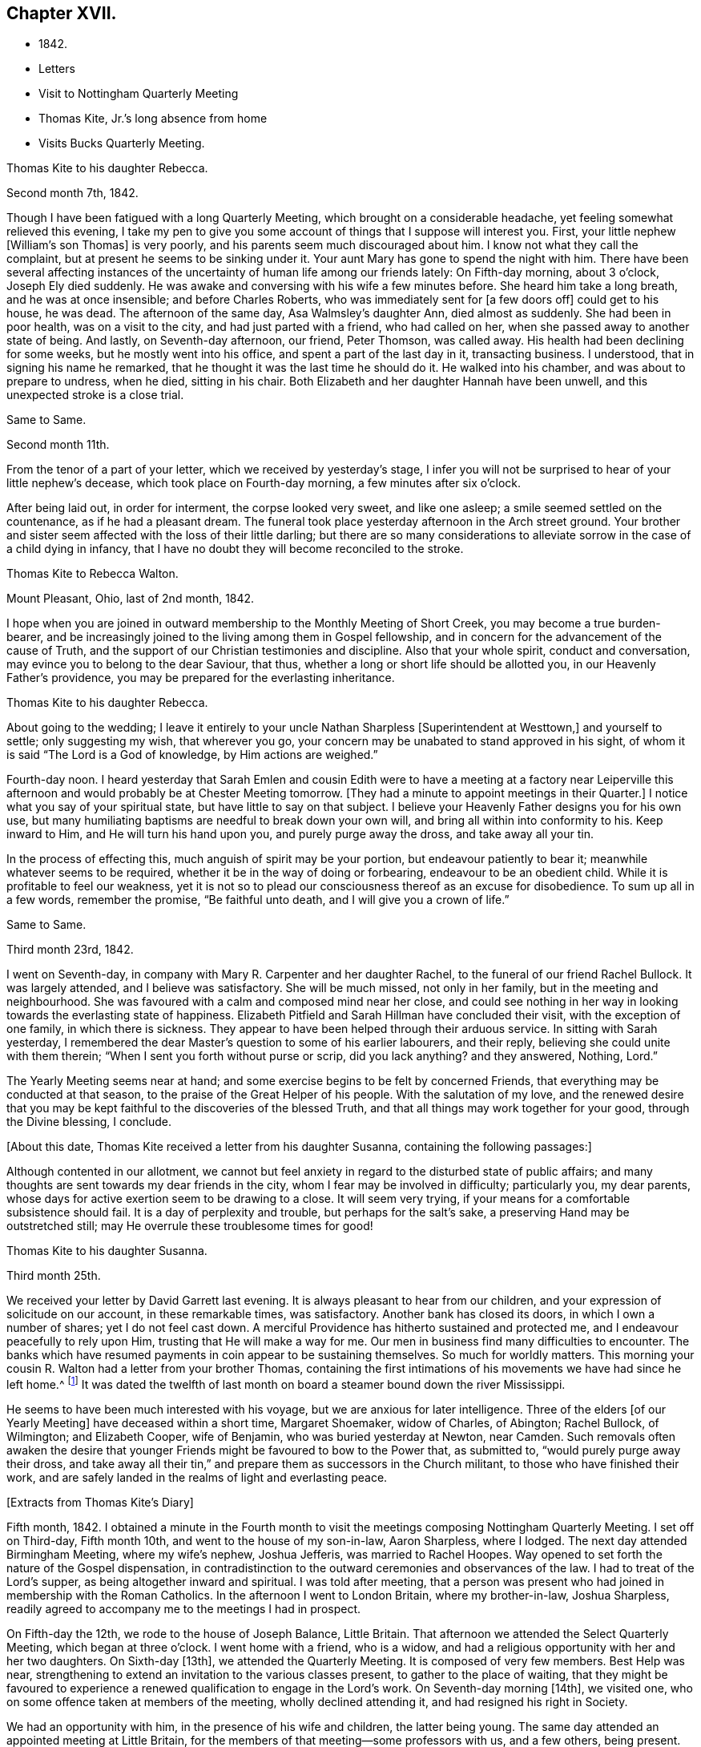 == Chapter XVII.

[.chapter-synopsis]
* 1842.
* Letters
* Visit to Nottingham Quarterly Meeting
* Thomas Kite, Jr.`'s long absence from home
* Visits Bucks Quarterly Meeting.

[.embedded-content-document.letter]
--

[.letter-heading]
Thomas Kite to his daughter Rebecca.

[.signed-section-context-open]
Second month 7th, 1842.

Though I have been fatigued with a long Quarterly Meeting,
which brought on a considerable headache, yet feeling somewhat relieved this evening,
I take my pen to give you some account of things that I suppose will interest you.
First, your little nephew +++[+++William`'s son Thomas]
is very poorly, and his parents seem much discouraged about him.
I know not what they call the complaint, but at present he seems to be sinking under it.
Your aunt Mary has gone to spend the night with him.
There have been several affecting instances of the
uncertainty of human life among our friends lately:
On Fifth-day morning, about 3 o`'clock, Joseph Ely died suddenly.
He was awake and conversing with his wife a few minutes before.
She heard him take a long breath, and he was at once insensible;
and before Charles Roberts, who was immediately sent for +++[+++a few doors off]
could get to his house, he was dead.
The afternoon of the same day, Asa Walmsley`'s daughter Ann, died almost as suddenly.
She had been in poor health, was on a visit to the city,
and had just parted with a friend, who had called on her,
when she passed away to another state of being.
And lastly, on Seventh-day afternoon, our friend, Peter Thomson, was called away.
His health had been declining for some weeks, but he mostly went into his office,
and spent a part of the last day in it, transacting business.
I understood, that in signing his name he remarked,
that he thought it was the last time he should do it.
He walked into his chamber, and was about to prepare to undress, when he died,
sitting in his chair.
Both Elizabeth and her daughter Hannah have been unwell,
and this unexpected stroke is a close trial.

--

[.embedded-content-document.letter]
--

[.letter-heading]
Same to Same.

[.signed-section-context-open]
Second month 11th.

From the tenor of a part of your letter, which we received by yesterday`'s stage,
I infer you will not be surprised to hear of your little nephew`'s decease,
which took place on Fourth-day morning, a few minutes after six o`'clock.

After being laid out, in order for interment, the corpse looked very sweet,
and like one asleep; a smile seemed settled on the countenance,
as if he had a pleasant dream.
The funeral took place yesterday afternoon in the Arch street ground.
Your brother and sister seem affected with the loss of their little darling;
but there are so many considerations to alleviate
sorrow in the case of a child dying in infancy,
that I have no doubt they will become reconciled to the stroke.

--

[.embedded-content-document.letter]
--

[.letter-heading]
Thomas Kite to Rebecca Walton.

[.signed-section-context-open]
Mount Pleasant, Ohio, last of 2nd month, 1842.

I hope when you are joined in outward membership to the Monthly Meeting of Short Creek,
you may become a true burden-bearer,
and be increasingly joined to the living among them in Gospel fellowship,
and in concern for the advancement of the cause of Truth,
and the support of our Christian testimonies and discipline.
Also that your whole spirit, conduct and conversation,
may evince you to belong to the dear Saviour, that thus,
whether a long or short life should be allotted you, in our Heavenly Father`'s providence,
you may be prepared for the everlasting inheritance.

--

[.embedded-content-document.letter]
--

[.letter-heading]
Thomas Kite to his daughter Rebecca.

About going to the wedding;
I leave it entirely to your uncle Nathan Sharpless +++[+++Superintendent at Westtown,]
and yourself to settle; only suggesting my wish, that wherever you go,
your concern may be unabated to stand approved in his sight,
of whom it is said "`The Lord is a God of knowledge, by Him actions are weighed.`"

Fourth-day noon.
I heard yesterday that Sarah Emlen and cousin Edith were to
have a meeting at a factory near Leiperville this afternoon
and would probably be at Chester Meeting tomorrow.
+++[+++They had a minute to appoint meetings in their Quarter.]
I notice what you say of your spiritual state, but have little to say on that subject.
I believe your Heavenly Father designs you for his own use,
but many humiliating baptisms are needful to break down your own will,
and bring all within into conformity to his.
Keep inward to Him, and He will turn his hand upon you, and purely purge away the dross,
and take away all your tin.

In the process of effecting this, much anguish of spirit may be your portion,
but endeavour patiently to bear it; meanwhile whatever seems to be required,
whether it be in the way of doing or forbearing, endeavour to be an obedient child.
While it is profitable to feel our weakness,
yet it is not so to plead our consciousness thereof as an excuse for disobedience.
To sum up all in a few words, remember the promise, "`Be faithful unto death,
and I will give you a crown of life.`"

--

[.embedded-content-document.letter]
--

[.letter-heading]
Same to Same.

[.signed-section-context-open]
Third month 23rd, 1842.

I went on Seventh-day, in company with Mary R. Carpenter and her daughter Rachel,
to the funeral of our friend Rachel Bullock.
It was largely attended, and I believe was satisfactory.
She will be much missed, not only in her family, but in the meeting and neighbourhood.
She was favoured with a calm and composed mind near her close,
and could see nothing in her way in looking towards the everlasting state of happiness.
Elizabeth Pitfield and Sarah Hillman have concluded their visit,
with the exception of one family, in which there is sickness.
They appear to have been helped through their arduous service.
In sitting with Sarah yesterday,
I remembered the dear Master`'s question to some of his earlier labourers,
and their reply, believing she could unite with them therein;
"`When I sent you forth without purse or scrip, did you lack anything?
and they answered, Nothing, Lord.`"

The Yearly Meeting seems near at hand;
and some exercise begins to be felt by concerned Friends,
that everything may be conducted at that season,
to the praise of the Great Helper of his people.
With the salutation of my love,
and the renewed desire that you may be kept
faithful to the discoveries of the blessed Truth,
and that all things may work together for your good, through the Divine blessing,
I conclude.

--

+++[+++About this date, Thomas Kite received a letter from his daughter Susanna,
containing the following passages:]

[.embedded-content-document.letter]
--

Although contented in our allotment,
we cannot but feel anxiety in regard to the disturbed state of public affairs;
and many thoughts are sent towards my dear friends in the city,
whom I fear may be involved in difficulty; particularly you, my dear parents,
whose days for active exertion seem to be drawing to a close.
It will seem very trying, if your means for a comfortable subsistence should fail.
It is a day of perplexity and trouble, but perhaps for the salt`'s sake,
a preserving Hand may be outstretched still;
may He overrule these troublesome times for good!

--

[.embedded-content-document.letter]
--

[.letter-heading]
Thomas Kite to his daughter Susanna.

[.signed-section-context-open]
Third month 25th.

We received your letter by David Garrett last evening.
It is always pleasant to hear from our children,
and your expression of solicitude on our account, in these remarkable times,
was satisfactory.
Another bank has closed its doors, in which I own a number of shares;
yet I do not feel cast down.
A merciful Providence has hitherto sustained and protected me,
and I endeavour peacefully to rely upon Him, trusting that He will make a way for me.
Our men in business find many difficulties to encounter.
The banks which have resumed payments in coin appear to be sustaining themselves.
So much for worldly matters.
This morning your cousin R. Walton had a letter from your brother Thomas,
containing the first intimations of his movements we have had since he left home.^
footnote:[He had left Cincinnati to go to New Orleans to collect a debt.]
It was dated the twelfth of last month on board
a steamer bound down the river Mississippi.

He seems to have been much interested with his voyage,
but we are anxious for later intelligence.
Three of the elders +++[+++of our Yearly Meeting]
have deceased within a short time, Margaret Shoemaker, widow of Charles, of Abington;
Rachel Bullock, of Wilmington; and Elizabeth Cooper, wife of Benjamin,
who was buried yesterday at Newton, near Camden.
Such removals often awaken the desire that younger
Friends might be favoured to bow to the Power that,
as submitted to, "`would purely purge away their dross,
and take away all their tin,`" and prepare them as successors in the Church militant,
to those who have finished their work,
and are safely landed in the realms of light and everlasting peace.

--

[.offset]
+++[+++Extracts from Thomas Kite`'s Diary]

Fifth month, 1842.
I obtained a minute in the Fourth month to visit the
meetings composing Nottingham Quarterly Meeting.
I set off on Third-day, Fifth month 10th, and went to the house of my son-in-law,
Aaron Sharpless, where I lodged.
The next day attended Birmingham Meeting, where my wife`'s nephew, Joshua Jefferis,
was married to Rachel Hoopes.
Way opened to set forth the nature of the Gospel dispensation,
in contradistinction to the outward ceremonies and observances of the law.
I had to treat of the Lord`'s supper, as being altogether inward and spiritual.
I was told after meeting,
that a person was present who had joined in membership with the Roman Catholics.
In the afternoon I went to London Britain, where my brother-in-law, Joshua Sharpless,
readily agreed to accompany me to the meetings I had in prospect.

On Fifth-day the 12th, we rode to the house of Joseph Balance, Little Britain.
That afternoon we attended the Select Quarterly Meeting, which began at three o`'clock.
I went home with a friend, who is a widow,
and had a religious opportunity with her and her two daughters.
On Sixth-day +++[+++13th], we attended the Quarterly Meeting.
It is composed of very few members.
Best Help was near, strengthening to extend an invitation to the various classes present,
to gather to the place of waiting,
that they might be favoured to experience a renewed
qualification to engage in the Lord`'s work.
On Seventh-day morning +++[+++14th], we visited one,
who on some offence taken at members of the meeting, wholly declined attending it,
and had resigned his right in Society.

We had an opportunity with him, in the presence of his wife and children,
the latter being young.
The same day attended an appointed meeting at Little Britain,
for the members of that meeting--some professors with us, and a few others,
being present.
The subject principally treated of was, the doctrines of the Gospel,
and the means employed by Divine Wisdom to bring mankind to the experience of that
state of true poverty of spirit which is pronounced blessed by our Lord.
After an opportunity at Joseph Balance`'s, where we had lodged, we set off for Deer Creek,
crossing the river Susquehanna at Connewingo bridge.
At Darlington we found Elisha Cook, waiting to conduct us to his house, where we lodged.

On First-day +++[+++the 15th], we attended Deer Creek Meeting,
where the doctrines of the Christian religion as held by us,
were opened to a mixed auditory.
After a religious opportunity in the family of Dr. T. Worthington, where we dined,
we set off for Nottingham, passing the river over a bridge near Port Deposite.
We lodged at William Waring`'s; and the next day +++[+++16th]
attended an appointed meeting at West Nottingham, made up of Friends and others,
wherein spiritual worship, and true Gospel ministry, were set forth,
and various states spoken to,
principally some who were in a disposition to put off to a
more convenient season their obedience to manifested duty.
We dined at T. Levering`'s, and had an opportunity in his family,
his married son and wife being present.
In the afternoon we went to see a friend,
who had indulged a spirit of hardness towards some of his fellow-members,
until it had induced him very much to decline the attendance of religious meetings.
We had a heart-tendering opportunity with him, his family being present.
Among his children is a tender-spirited, religiously-concerned daughter,
who seems likely to become a useful member of our Society.

We returned to William Waring`'s to lodge, and the next morning +++[+++17th],
after a parting opportunity with the family, we set off homewards.
We called on a family who had separated from Friends at the time of the great division;
after leaving them,
I was constrained to return and submit to have a religious opportunity.
They willingly made way for it;
and the way of salvation by Jesus Christ was preached to them.
Reached Joshua Sharpless`'s to dinner, and paid some social visits in the afternoon.
Had a family sitting with Edward Sharpless and wife.
Lodged at his father`'s. The next day +++[+++18th]
paid several visits; and on Fifth-day morning +++[+++the 19th],
had an opportunity with George Sharpless and his wife,
in which counsel and encouragement were offered to them.
Then proceeded to London Grove to attend the Western
Quarterly Meeting for Ministers and Elders.

At our first sitting down it was a low, suffering season, which continued for a time;
but a little light springing up, strength was afforded to comfort the mourners.
Our friend Caleb Pennock, aged about ninety-one years,
and green and lively in his old age, was enabled to speak to edification,
and the meeting ended well.
Dined at Samuel Swayne`'s, and lodged at Joshua B. Pusey`'s;
the house lately occupied by his kinsman, Isaac Pusey,
whose recent loss is severely felt in this part of the Society.
I had a religious opportunity with the family in the morning,
before proceeding to the Quarterly Meeting +++[+++20th]. It
was a time of depression in the first meeting;
but at length an opening presented; and standing up with it,
I was enlarged beyond expectation.
I went to Aaron Sharpless`'s to lodge; and the next day +++[+++21st]
reached home, thankful for the preservations and help extended to me during this journey.
Elizabeth C. Mason, Edith Kite, Thomas Evans and William Hodgson, Jr.,
under appointment of the Quarterly Meeting, paid a visit in this month +++[+++Fifth]
to the meetings of Muncy Monthly Meeting, and many of the families composing it.

[.offset]
+++[+++While the committee was absent on this labour of love,
Thomas Kite thus wrote to his wife:]

[.embedded-content-document.letter]
--

[.signed-section-context-open]
Fifth month 24th, 1842.

Elizabeth Hodgson kindly called on me yesterday with a message from you,
received in her husband`'s letter,
which also gave information of the committee`'s attending Muncy Monthly Meeting.
I was glad to hear of your proceedings, and of your health.
I hope whatever your hands find to do, in the clear unfoldings of Divine Wisdom,
you may do it with your might, not consulting with flesh and blood,
but giving up to the heavenly vision.
I feel for you, believing the service you are upon to be arduous and important,
and much desire that by keeping close to the safe Director and Preserver of his people,
each one of you may return with the answer of peace.
I feel particularly for dear Elizabeth,
and hope this journey may prove strengthening to her, mentally and bodily;
and that henceforth she may do, as Paul says he was enabled to do,
'`forgetting those things which are behind,
and reaching forth unto those things which are before,
I press toward the mark for the prize of the high calling of God in Christ Jesus.`'

--

[.embedded-content-document.letter]
--

[.letter-heading]
Same to Same.

[.signed-section-context-open]
Fifth month 27th.

I received your acceptable letter.
I am truly glad to hear of yourself and company;
and desire the blessing of the Lord may rest upon you and upon your labours.
In my absence, and probably before you left home, brother Nathan wrote to Jabez Reynolds,
inquiring what he had heard of Thomas.
Today he has an answer,
by which it appears that Jabez Reynolds had a letter dated Fourth month 16th,
about a month later than we had previously been made acquainted with his proceedings.
He was then well, and in good spirits.
A man indebted to him, but without other means of payment,
prepared two vessels loaded with lumber, which our son accompanied,
and the proceeds of which, when sold, was to be paid to him.
He was on the Mississippi, near the mouth of the Arkansas river.
He may have written to us and his letters miscarried.
There seems no other way, than to commit him to the protection of our Heavenly Father,
whom we have each proved to be good and gracious.
We understand William Brinton, and his more aged sister Mary Moore,
deceased within two days of each other, and that their brother Moses Brinton, who is,
I think, also older than William, was lately considered to be near the close of life.

At our Monthly Meeting on Fifth-day, we had our friend William Evans very acceptably.
He was afresh anointed to preach the everlasting Gospel in the first meeting,
and in the second he made some suitable remarks.
There was nothing of a very particular character in the business of our apartment,
and we transacted what we had to a good degree of satisfaction.
The minute of the Quarterly Meeting of Ministers and Elders,
on the subject of the nominated elders, was with us, and as a matter of course,
placed upon record.

I have seen a copy of the charge exhibited against our friend John Wilbur,
and am surprised, not only at the course taken,
but at the grounds upon which the charge rests.

--

[.embedded-content-document.letter]
--

[.letter-heading]
Same to Same.

[.signed-section-context-open]
Sixth month 3rd.

On Second-day I went to the Select Quarterly Meeting at Burlington.
John Cox was not well enough to be present.
I returned in the evening,
and the next morning went there again to attend the Meeting for Business.
Our aged friend was at meeting, but did not sit to the close.
The concern of S. Craft`'s wife to attend Ohio and Indiana Yearly Meeting,
and some meetings within their limits, was united with, and she liberated to the service.
I was satisfied with being there, believing I was in my right place.
I lodged at Elizabeth Coleman`'s, and came home on Fourth-day.
Having drawings to be at Gwynned Monthly Meeting, I went there yesterday,
accompanied by Jeremiah Hacker.
Ezra Comfort was engaged in the ministry, and I had something to communicate.
We dined at Hannah Williams`'s; visited Ezra Comfort`'s in the afternoon,
and came to Jeremiah Hacker`'s place to lodge.
On returning home this morning,
I found an invitation to the funeral of Dr. Joshua Whitall`'s wife.
I was much attached to Sarah Ann, and propose going to her funeral,
which takes place this afternoon.
She died of inflammation of the lungs, as I understand, with only three days`' illness.
Another solemn warning is thus communicated,
that we be found endeavouring to be prepared for our final summons.

--

+++[+++In a letter to his daughter Rebecca, of Sixth month 7th, Thomas Kite,
speaking of his visit to Burlington Quarterly Meeting, says:]

[.embedded-content-document.letter]
--

I walked out in company with my relation, Robert Thomas, to Hickory Grove,
the late residence of the poet Samuel Smith, but now occupied by his sister, Hannah Mott,
whose only son, Richard, being designed for a farmer,
is there engaged in learning that business.
It is a perfect wilderness of plants, flowers and trees,
having been neglected since the owner`'s death.
Hannah and her son will have employment enough in reducing it to order.
'`I found an invitation to the funeral of Doctor Whitall`'s wife, whom, perhaps,
you remember as Sarah Ann Rogers.
I had a friendship for her,
believing her to be one of the travellers towards the heavenly Jerusalem;
and being inclined to attend at the interment of her remains,
I accompanied her relatives +++[+++John]
Mickle and Mary Whitall, with their sister Hannah, there.
She was ill but three days, her disease, inflammation of the lungs.
The day of her death was better to her than the day of her birth.
The trials of life had been sanctified to her, and she found her merciful Saviour,
in whom she was early taught to believe,
was able to keep that she had committed unto Him against that day.
She died triumphing in the faith.

I have been reading a pleasant memoir of a young Friend, Mary Ann Gilpin,
who died at about twenty-five years of age.
Part of her time was occupied in teaching;
and she seemed to dwell under a deep sense of the importance
of making right impressions on the objects of her care.
I have also the account of John Barclay,
with copious extracts from his diary and from his letters.
He was a lovely character; and appears to have ripened fast in religious experience.
He was a minister fifteen years,
and closed his earthly course at forty-one--having been a bright example of
Christian simplicity and devotedness--a burning and a shining light.

--

+++[+++The anxiety of Thomas Kite and family respecting his son Thomas,
continued to increase during the Sixth month.
No information was received from him,
and his friends at Cincinnati had almost lost all expectation of ever seeing him again,
fearing he had fallen a victim to the unhealthiness of the climate about New Orleans,
or to some of the casualties so common on the Mississippi river.
The uneasiness of his friends was, however, happily dispelled.]

[.embedded-content-document.letter]
--

[.letter-heading]
Thomas Kite to his daughter Rebecca.

[.signed-section-context-open]
Seventh month 4th, 1842.

We were comforted this morning by receiving a letter from your brother Thomas,
announcing his safe return to Cincinnati.
He speaks of having had a troublesome time,
but thinks he was as successful in the business he went on,
as could reasonably have been expected.
He seems thankful that he is among his friends once more;
and we feel emotions of the same character.
I have written in order to relieve your anxiety.
With affectionate desires for your preservation from evil,
and for your growth and establishment in the everlasting Truth, I remain your father, etc.

--

[.embedded-content-document.letter]
--

[.letter-heading]
Thomas Kite to son Thomas.

[.signed-section-context-open]
Seventh month 10th, 1842.

We have cause gratefully to acknowledge our Heavenly Father`'s care over you,
and to say with the patriarch, "`It is enough; Joseph, my son, is yet alive.`"
May we join you in endeavouring to evince a proper sense of this, and every other mercy,
by striving to live more entirely to the Lord;
and then we shall experience the truth of the declaration,
"`In all your ways acknowledge Him, and He shall direct your paths.`"
Uncle John Letchworth was at our meeting on Fifth-day and dined with us.
Many of our Friends who sympathized with us in our anxious solicitude about you,
seem to rejoice in our glad tidings.
With strong desires for your future welfare every way,
but more especially for your growth in religious experience,
through obedience to the manifestations of Divine Light in your heart,
I remain your affectionate father.

--

[.embedded-content-document.letter]
--

[.letter-heading]
Thomas Kite to his daughter Rebecca.

[.signed-section-context-open]
Seventh month 19th.

A member of the Hicksite Meeting at Salem,
who has for some time been attending that of Friends, came a few weeks ago to this city,
for medical aid, being much indisposed,
yet not so as to prevent his attending our meeting,
which he did diligently until last Fifth-day, inclusive.
On First-day morning he was not well enough to go.
In the evening I was sent for to see him;
on going I found that a sudden attack had deprived him of the power of speech,
and probably of consciousness.
I remained with him until his close, which took place twenty-two minutes past eight.
From his anxiety to know his salvation wrought out, his diligence at meeting,
his intention to condemn his joining with the Hicksites,
the childlike simplicity of his mind,
and the quiet he was favoured to feel near the solemn winding up,
I feel a comfortable hope that all is well with his immortal spirit.

--

[.offset]
+++[+++Of the Quarterly Meeting, held Eighth mo.
1st, 1842,
one of the family thus writes:]

[.embedded-content-document.letter]
--

Our Quarterly Meeting
was rather remarkably comfortable for these times.
Elizabeth Evans was soon on her feet with the language,
'`Let not the mighty man glory in his might, let not the rich man,
etc.,`' showing that the true rejoicing of the Christian
was not to be for the increase of wealth,
knowledge, power, or any earthly good; but in the Lord alone.
She spoke of earthly possessions as fleeting,
and that the enjoyment derived from them must fail.
She had been reminded of two circumstances recorded in Scripture;
the first of which was that of the man whose idols of gold,
and his priests on whom he depended, had been taken from him,
'`They have taken away my gods and my priests, and what have I more.`'
This man`'s condition she contrasted with that of Habakkuk when he could say,
'`Although the fig tree shall not blossom, neither shall fruit be in the vine;
the labour of the olive shall fail, and the fields shall yield no crop;
the flock shall be cut off from the fold, and there shall be no herd in the stall;
yet I will rejoice in the Lord, I will joy in the God of my salvation.`'
Hannah Gibbons followed in an affectionate exhortation
to the youth to be willing to take the yoke of Christ,
and become his followers.
William Evans then powerfully addressed the youth, particularly the young men,
on the necessity of bearing the cross,
and becoming prepared to take the places of those who had been removed,
or were about being removed from the Church militant.
Thomas Kite addressed the aged, exhorted to faithfulness and perseverance to the last;
mentioning the cases of Simeon and Anna, who having waited for the Lord Jesus,
were permitted in old age to speak of Him to all that looked for Him in Jerusalem.
H+++.+++ L. S. united with the last communication,
and Mercy Ellis closed the opportunity with supplication.

--

[.embedded-content-document.letter]
--

[.letter-heading]
Thomas Kite to his daughter Rebecca.

[.signed-section-context-open]
Eighth month 9th, 1842.

I got home comfortably on Fourth-day evening.
Finding ourselves in time for Chester Meeting, T. E. and I stopped there and attended it;
and afterwards dined at J. J. Maris`'. The railroad car
brought me to the city in the evening.
Your mother and I, and A. N., attended Merion Meeting on First-day,
where I saw our relation Ann Wetherill, who said she had been at Westtown,
and that you were in bed with an inflamed eye.
Please get some one to write us by Fifth-day`'s stage, and let us know how you are.
Thomas and Elizabeth Robson are in the vicinity of the city,
paying leave-taking visits to their particular friends.
I believe they were on First-day at Woodbury.
S+++.+++ Grellet continues very ill, although his symptoms are perhaps somewhat less alarming.
My dear child; may every trial, bodily or mental, less or greater, be sanctified to you.
The great business of our lives, is to bring glory to our Creator and Redeemer,
and to become prepared by the purifying operations of the Holy Spirit,
for a blessed and happy immortality.
That this may be your experience, is the earnest desire of your truly affectionate father.

--

[.offset]
+++[+++Extract from Thomas Kite`'s Diary:]

Having for some time felt a concern to visit the meetings of Bucks Quarterly Meeting,
I acquainted our Monthly Meeting therewith, in the Seventh month,
and obtained a minute of its unity.
Benjamin Albertson also had a minute to accompany me.
We set off on Third-day, Eighth month 23rd, and went to James Moon`'s to lodge.
The next day +++[+++24th,]
we attended the Quarterly Meeting for Ministers and Elders.
The language of the Psalmist was revived, '`In the multitude of my thoughts within me,
your comforts delight my soul;`' and the language of
encouragement was handed to the Lord`'s exercised children.

Lodged at James Moon`'s; and on Fifth-day +++[+++25th,]
attended the Quarterly Meeting for business.
In the first meeting, B. Cadwalader appeared in a short testimony,
followed by my aged relative, John Letchworth: after which,
out of a state of great weakness,
I was enabled to set forth the necessity of bearing the yoke and cross of Christ.
Elizabeth Evans followed in a well adapted communication.
Towards the close of the second meeting,
William Evans was excellently engaged in pointing out
the danger of degenerating into a form of religion,
without life and power.

Lodged at Samuel Comfort`'s; and on Sixth-day +++[+++26th;]
we had an appointed meeting at Middletown,
having before meeting paid religious visits to the
families of Mercy Stackhouse and Jonathan Stackhouse,
the latter not a member.
In the meeting I laboured according to the ability
received for the everlasting welfare of those assembled.
Here our young friend, Mahlon Moon, joined us,
having a prospect of going with us to all the meetings, as a guide.
We went to Mary Hulme`'s to lodge;
and had a religious opportunity in the family in the evening.

On Seventh-day +++[+++27th,]
we were at an appointed meeting at Bristol.
I was engaged to open the state of man in the fall,
with the means of his deliverance and redemption out of it,
speaking also to various states and conditions.
Dined at the widow Newbold`'s,
who is much afflicted and nearly helpless with inflammatory rheumatism.
Had a sitting with her,
in which the language of sympathy and encouragement was addressed to her.
Lodged at George W. Brown`'s; and on Fifth-day morning +++[+++28th,]
had a religious opportunity in his family and that of his father David Brown,
and made two short visits beside.
Then attended the Falls Meeting, which was largely attended by Friends and others.
I felt a concern for various states, and expressed as way opened;
and was led in a line of very close communication to
some of the youth of our own Society,
who are living above the cross of Christ.
Dined at B. Cadwalader`'s, and took tea with the wife of my dear friend Christopher Healy,
now absent in the service of the Gospel.
She has lately had pleasant intelligence from him, and from others,
of his labours among the Indians near Green Bay.
Lodged at James Moon`'s.

On Second-day +++[+++29th,]
attended an appointed meeting at Wrightstown; calling on the way there at John Buckman`'s,
in whose family we had a religious opportunity.
Dined at Dr. Chapman`'s; and was drawn into silence before leaving the family,
in which I felt particularly for two of the sons in declining health, who are both,
I believe, concerned for their everlasting welfare.
I had to address them and others present.
I rode with my aged friend, John Scholfield, as far as his house;
and on the way he pointed out the house of that worthy minister of Christ, Thomas Boss.
We took tea with my before-mentioned friend;
and afterwards went to lodge at the habitation of that mother in Israel, Ruth Ely,
whose company and conversation were very agreeable.
On Third-day +++[+++30th,]
attended Solebury Meeting, it being the day of their Preparative Meeting.
It was rather a low time, yet I felt an engagement to labor in weakness.
Dined at Aaron Eastburn`'s, and had a religious opportunity with his family,
in which my mind was particularly drawn to his wife, who has been long confined at home,
being entirely deprived of sight.
Went to Ezra Comfort, Jr.`'s, to lodge;
where resides the widow and two daughters of my late much esteemed friend, John Comfort.

On Fourth-day morning +++[+++31st,]
had a solemn opportunity with the family, in which our hearts were tendered and united,
and the language of encouragement was freely offered.
Attended Buckingham Preparative Meeting.
In the meeting for worship my heart was enlarged to preach the glad tidings of the Gospel.
Dined at B. Gillingham`'s, and paid a family visit to two young Friends,
William Balderston and wife; also another to the widow and family of his late father,
John W. Balderston.
Then went to Dr. Fell`'s to lodge.

Fifth-day, Ninth month 1st. Went to the Preparative Meeting at Plumsted,
previous to attending which, I called to see my aged friends Daniel Carlisle and wife.
Had an opportunity with them;
and it seems probable their time on earth is drawing towards its close.
The meeting proved a low and exercising season; yet I had some communication;
and afterwards a short one on the manner of attending religious meetings.
In the meeting for business some remarks were made to my younger brethren on
the necessity of submitting to the operation of that Power that would
prepare them to take the places of faithful labourers,
soon to enter their everlasting rest.
Dined at John Fell`'s and had a religious opportunity with his family,
and several Friends who were present, to a good degree of satisfaction,
parting under a sense of our Heavenly Father`'s love and goodness.

Came to James Moon`'s to lodge; and the next day parting with his son M.,
who had been acceptably with us, we returned home.
After remaining at home a few days, and not feeling released from my concern,
I again set off on Fourth-day, the 7th, to attend the Falls Monthly Meeting,
and to visit a few families.
On this occasion, my nephew, James R. Greeves, bore me company.
We reached Mahlon S. Kirkbride`'s and lodged there.
In the morning +++[+++the 8th]
we had a family sitting,
in which I had to offer encouragement to my young friend and his wife.
Afterwards had an opportunity at Daniel Burgess`'s with himself, his sister, and a niece,
who resides with them.

A family visit was also paid at John Price`'s, in which his wife,
and several of his children were present.
The wife is in poor health.
The eldest daughter seems to be a very promising young woman.
In the first meeting I was prostrated before the Lord in vocal supplication.
Although some valuable Friends belong to this meeting,
there seems to be a lack of depth and experience in managing its concerns,
and too much backwardness among some of the middle-aged, and a few younger Friends,
on whom a concern rests for the welfare of the Church.
I was concerned to go into the women`'s meeting,
and laboured to encourage them in the work of reformation, so much needed in our Society;
speaking of the manner in which some Friends permit their children to
associate with light and airy young persons in large parties,
to their own serious injury, and that of others, in the way of example.
Such things, when found in the families of active Friends,
will prove as stumbling blocks in the way of honest inquirers.
Dined at Mahlon Kirkbride`'s, and had an opportunity there.
Went to Joseph Satterthwait`'s to tea,
and had an opportunity of expressing my concern
for the religious welfare of himself and family.
Then to James Moon`'s to lodge.
Way opened in the evening for a religious opportunity, which was relieving to my mind,
having for some time felt a close exercise of spirit on account of this family.
In the morning +++[+++the 9th]
another sitting took place, in which the solemnizing power of Truth was felt,
so that I could leave them with an easy mind.
Called at Asa Walmsley`'s on my way home, and had a sitting with himself and children,
feeling sympathy with him under the loss of his companion.
On reaching my own habitation,
I felt a degree of thankfulness in having been enabled to
accomplish this religious engagement to my own peace of mind;
sensible at the same time of my own great unworthiness,
and desiring that I may be strengthened to abide
under the purifying baptisms of the Holy Spirit,
which can alone prepare for future usefulness in the Church.

[.embedded-content-document.letter]
--

[.letter-heading]
Thomas Kite to his son Thomas.

[.signed-section-context-open]
Ninth month 16th.

Your sister Susanna has a daughter about three weeks old, called after her own mother,
Elizabeth.
I have been a little journey on a religious account;
it was to attend the meetings of Bucks Quarterly Meeting.
I had to regret in some neighbourhoods that the young
Friends were not consistent in their appearance;
and that too many of them were fond of light company and conversation,
which is a sad hindrance to the growth of true religion.
Yet there are some who are bowing to the cross, and, in a few instances,
very remarkable changes have been effected by a submission to the Gospel,
which is the power of God unto salvation to every one that believes.
I feel solicitous that our youth may become devoted followers of the Lord Jesus,
and be prepared to take the place of faithful labourers gone to their everlasting reward.

May you, my dear son, bow to the appearance of that Divine Grace,
which manifests what is evil, and reproves for it, and as it is heeded,
strengthens to come out of everything that the Lord`'s controversy is
against. We were not sent into the world to amuse ourselves,
nor to accumulate earthly treasures, nor to gratify our own wills,
nor the will of others, but to work out our own salvation with fear and trembling,
and to stand devoted to the Lord`'s cause in our day and generation.
You live where, I fear, there are few instances of entire dedication; but the Lord,
as you rely upon Him, can enable you to become an example of deep self-denial;
and if you seek first the kingdom of God, and the righteousness thereof, He will,
I doubt not, provide things honest in the sight of men, and by his blessing,
which gives contentment in a moderate way of living,
add all things needful for your temporal accommodation;
and penetrate your heart with gratitude to Him, both for outward and spiritual benefits.
You are now nearly arrived at the age I was when my mouth was
first opened as a preacher in public assemblies.
It was a time of great humiliation, and ever to be had in remembrance by me.
What the Lord would make of you, if faithful, I cannot tell;
but I ardently desire He may be pleased powerfully to visit your soul with
renewed discoveries of the excellency of his everlasting Truth,--enamour
your mind therewith,--prostrate all within you in resignation to his holy
will,--show you with indubitable clearness what He would have you to be,
and to do, and give you from season to season, strength to perform all that He requires.
Then will your peace flow as a river, and your righteousness as the waves of the sea,
and you will be a preacher in life and conduct.
It matters little what station may be assigned you in the Church.
If faithful in the lowest, it will insure the Divine approbation.
"`I had rather,`" said the Psalmist, "`be a door-keeper in the house of my God,
than to dwell in the tents of wickedness.`"

In one of your late letters you intimate that you have
no present prospect of changing your condition.
I believe you are aware that marriage is one of
the most important events of a man`'s life;
and much of his comfort in this life depends upon the choice he makes
of a companion,--and it may influence his everlasting state.
I hope you will be preserved from choosing one whose mind is on earthly things,
the decoration of the poor body, or those things which perish with the using;
but that you may be directed to one who fears the Lord,
has entered into covenant with Him,
upon whom He has put the ornament of a meek and quiet spirit, which is, in his sight,
of great price.
Such a one, instead of being a snare and a hindrance,
would be a helper to you in your way to the kingdom of rest and peace.

--

[.embedded-content-document.letter]
--

[.letter-heading]
Thomas Kite to his daughter Susanna.

[.signed-section-context-open]
Ninth month 30th.

I have been to Greenwich, and had a pleasant visit.
I went on Sixth-day +++[+++23rd]
to Salem in the steamboat,
and found that Richard Acton and wife were contemplating a
visit at some time to their Greenwich friends,
and they concluded to bear me company.
On Seventh-day morning +++[+++24th]
we went, arriving at Moses Sheppard`'s in time for dinner.
We took tea at John Sheppard`'s, separating afterwards, they going to Joseph Miller`'s,
and I returning to Moses`'s. The next day we were at their meeting,
and dined at George Bacon`'s; took tea again at John Sheppard`'s;
visited John E. in the evening, and lodged at the father`'s.

On Second-day left for Salem, calling at Moses Sheppards`'s again,
and paying a visit to Joseph Miller`'s. Richard had some business at Shiloh,
the settlement of a religious community, called the Seventh-day Baptists,
and in consequence we went through that neighbourhood,
which is considerably out of the direct route to Salem.
These people have a good reputation for integrity.
They have settled on poor land, which they are improving.
Keeping the Seventh, instead of the First-day of the week,
as a day of cessation from business is, as their name imports,
their distinguishing peculiarity.
I saw evidence that the spirit of the world has made some inroads upon them,
as is sorrowfully the case with other societies, our own not excepted.
I expect to attend the Examination at Westtown,
and would gladly avail myself of the opportunity of being so near my dear children,
to pay them a visit, and yet circumstances at this time, seem to forbid it;
but whether I come frequently to see you, or other duties prevent, I am at all times,
your truly affectionate father.

--
